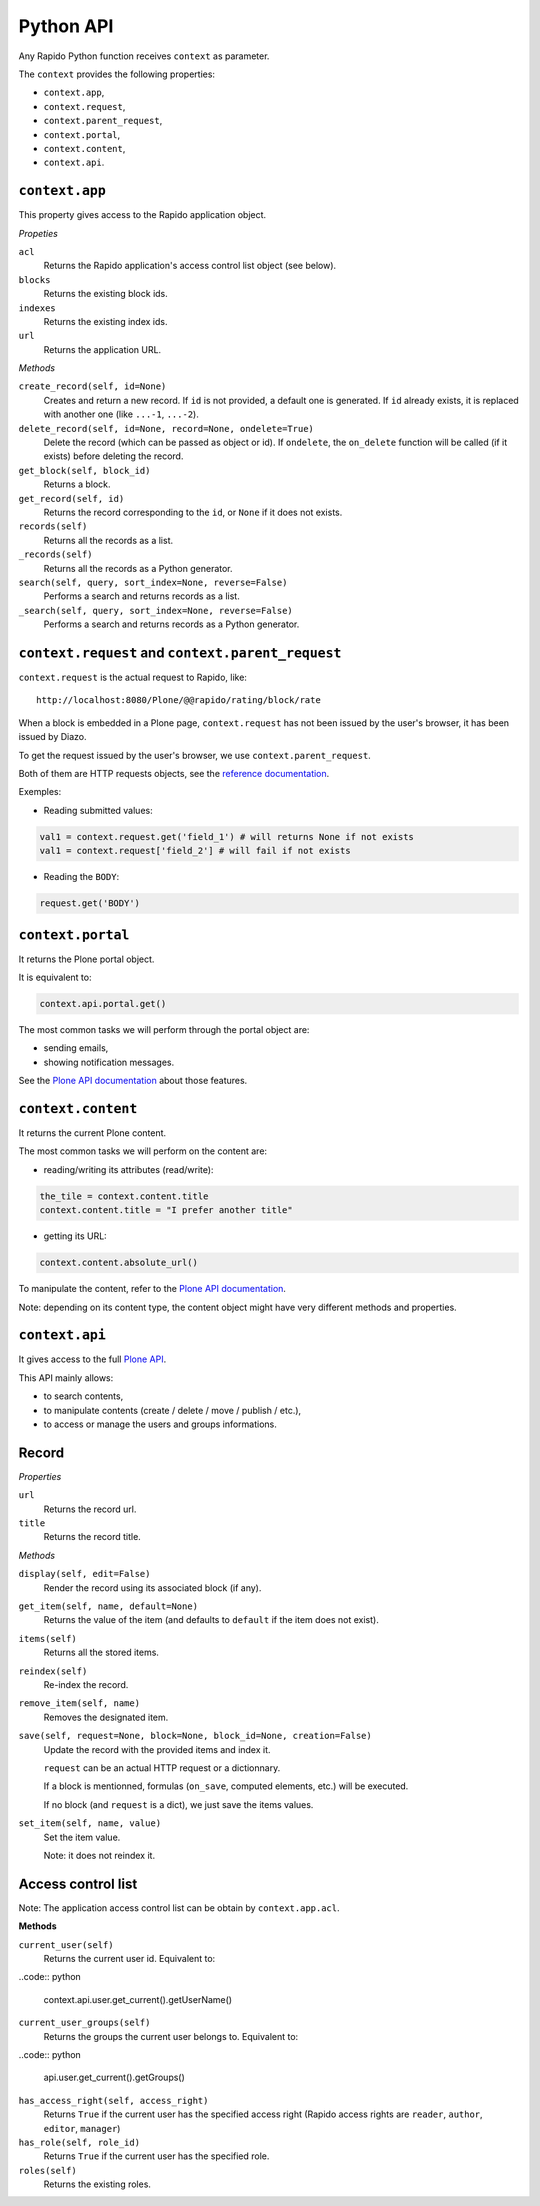 Python API
==========

Any Rapido Python function receives ``context`` as parameter.

The ``context`` provides the following properties:

- ``context.app``,
- ``context.request``,
- ``context.parent_request``,
- ``context.portal``,
- ``context.content``,
- ``context.api``.

``context.app``
---------------

This property gives access to the Rapido application object.

*Propeties*

``acl``
    Returns the Rapido application's access control list object (see below).

``blocks``
    Returns the existing block ids.

``indexes``
    Returns the existing index ids.

``url``
    Returns the application URL.

*Methods*

``create_record(self, id=None)``
    Creates and return a new record.
    If ``id`` is not provided, a default one is generated.
    If ``id`` already exists, it is replaced with another one (like ``...-1``,
    ``...-2``).

``delete_record(self, id=None, record=None, ondelete=True)``
    Delete the record (which can be passed as object or id).
    If ``ondelete``, the ``on_delete`` function will be called (if it exists)
    before deleting the record.

``get_block(self, block_id)``
    Returns a block.

``get_record(self, id)``
    Returns the record corresponding to the ``id``, or ``None`` if it does not
    exists.

``records(self)``
    Returns all the records as a list.
    
``_records(self)``
    Returns all the records as a Python generator.

``search(self, query, sort_index=None, reverse=False)``
    Performs a search and returns records as a list.

``_search(self, query, sort_index=None, reverse=False)``
    Performs a search and returns records as a Python generator.

``context.request`` and ``context.parent_request``
--------------------------------------------------

``context.request`` is the actual request to Rapido, like::

    http://localhost:8080/Plone/@@rapido/rating/block/rate

When a block is embedded in a Plone page, ``context.request`` has not been
issued by the user's browser, it has been issued by Diazo.

To get the request issued by the user's browser, we use
``context.parent_request``.

Both of them are HTTP requests objects, see the `reference documentation <http://docs.plone.org/develop/plone/serving/http_request_and_response.html>`_.

Exemples:

- Reading submitted values:

.. code:: python

    val1 = context.request.get('field_1') # will returns None if not exists
    val1 = context.request['field_2'] # will fail if not exists

- Reading the ``BODY``:

.. code:: python

    request.get('BODY')


``context.portal``
------------------

It returns the Plone portal object.

It is equivalent to:

.. code:: python

    context.api.portal.get()

The most common tasks we will perform through the portal object are:

- sending emails,
- showing notification messages.

See the `Plone API documentation <http://docs.plone.org/develop/plone.api/docs/portal.html>`_ about those features.

``context.content``
-------------------

It returns the current Plone content.

The most common tasks we will perform on the content are:

- reading/writing its attributes (read/write):

.. code:: python

    the_tile = context.content.title
    context.content.title = "I prefer another title"

- getting its URL:

.. code:: python

    context.content.absolute_url()

To manipulate the content, refer to the `Plone API documentation <http://docs.plone.org/develop/plone.api/docs/content.html>`_.

Note: depending on its content type, the content object might have very different methods and properties.

``context.api``
---------------

It gives access to the full `Plone API <http://docs.plone.org/develop/plone.api/docs/index.html>`_.

This API mainly allows:

- to search contents,
- to manipulate contents (create / delete / move / publish / etc.),
- to access or manage the users and groups informations.

Record
------

*Properties*

``url``
    Returns the record url.

``title``
    Returns the record title.

*Methods*

``display(self, edit=False)``
    Render the record using its associated block (if any).

``get_item(self, name, default=None)``
    Returns the value of the item (and defaults to ``default`` if the item does
    not exist).

``items(self)``
    Returns all the stored items.

``reindex(self)``
    Re-index the record.

``remove_item(self, name)``
    Removes the designated item.

``save(self, request=None, block=None, block_id=None, creation=False)``
    Update the record with the provided items and index it.

    ``request`` can be an actual HTTP request or a dictionnary.

    If a block is mentionned, formulas (``on_save``, computed elements, etc.)
    will be executed.

    If no block (and ``request`` is a dict), we just save the items values.

``set_item(self, name, value)``
    Set the item value.

    Note: it does not reindex it.

Access control list
-------------------

Note: The application access control list can be obtain by ``context.app.acl``.

**Methods**

``current_user(self)``
    Returns the current user id.
    Equivalent to:

..code:: python

    context.api.user.get_current().getUserName()

``current_user_groups(self)``
    Returns the groups the current user belongs to.
    Equivalent to:

..code:: python

    api.user.get_current().getGroups()

``has_access_right(self, access_right)``
    Returns ``True`` if the current user has the specified access right (Rapido
    access rights are ``reader``, ``author``, ``editor``, ``manager``)

``has_role(self, role_id)``
    Returns ``True`` if the current user has the specified role.

``roles(self)``
    Returns the existing roles.
